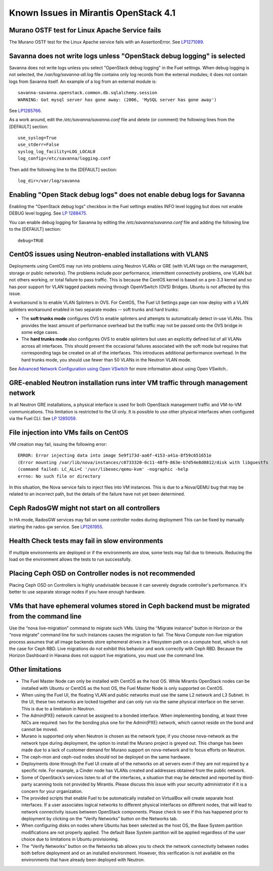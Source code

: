 Known Issues in Mirantis OpenStack 4.1
======================================

Murano OSTF test for Linux Apache Service fails
-----------------------------------------------

The Murano OSTF test for the Linux Apache service fails with an AssertionError.
See `LP1271089 <https://bugs.launchpad.net/fuel/+bug/1271089>`_.


Savanna does not write logs unless "OpenStack debug logging" is selected
------------------------------------------------------------------------

Savanna does not write logs unless you select "OpenStack debug logging" in the Fuel settings.
When debug logging is not selected,
the */var/log/savanna-all.log* file
contains only log records from the external modules;
it does not contain logs from Savanna itself.
An example of a log from an external module is:

::

  savanna-savanna.openstack.common.db.sqlalchemy.session
  WARNING: Got mysql server has gone away: (2006, 'MySQL server has gone away')

See `LP1285766 <https://bugs.launchpad.net/fuel/+bug/1285766>`_.

As a work around, edit the  */etc/savanna/savanna.conf* file
and delete (or comment) the following lines from the [DEFAULT] section:

::

  use_syslog=True
  use_stderr=False
  syslog_log_facility=LOG_LOCAL0
  log_config=/etc/savanna/logging.conf

Then add the following line to the [DEFAULT] section:

::

  log_dir=/var/log/savanna


Enabling "Open Stack debug logs" does not enable debug logs for Savanna
-----------------------------------------------------------------------

Enabling the "OpenStack debug logs" checkbox in the Fuel settings
enables INFO level logging but does not enable DEBUG level logging.
See `LP 1288475 <https://bugs.launchpad.net/fuel/+bug/1288475>`_.

You can enable debug logging for Savanna
by editing the  */etc/savanna/savanna.conf* file
and adding the following line to the [DEFAULT] section:

::

  debug=TRUE


CentOS issues using Neutron-enabled installations with VLANS
------------------------------------------------------------

Deployments using CentOS may run into problems
using Neutron VLANs or GRE (with VLAN tags on the management, storage or public networks).
The problems include poor performance, intermittent connectivity problems,
one VLAN but not others working, or total failure to pass traffic.
This is because the CentOS kernel is based on a pre-3.3 kernel
and so has poor support for VLAN tagged packets moving through OpenVSwitch (OVS) Bridges.
Ubuntu is not affected by this issue.

A workaround is to enable VLAN Splinters in OVS.
For CentOS, The Fuel UI Settings page can now deploy
with a VLAN splinters workaround enabled in two separate modes -- soft trunks and hard trunks:

*  The **soft trunks mode** configures OVS to enable splinters
   and attempts to automatically detect in-use VLANs.
   This provides the least amount of performance overhead
   but the traffic may not be passed onto the OVS bridge in some edge cases.

*  The **hard trunks mode** also configures OVS to enable splinters
   but uses an explicitly defined list of all VLANs across all interfaces.
   This should prevent the occasional failures associated with the soft mode
   but requires that corresponding tags be created on all of the interfaces.
   This introduces additional performance overhead.
   In the hard trunks mode,  you should use fewer than 50 VLANs in the Neutron VLAN mode.

See `Advanced Network Configuration using Open VSwitch <http://docs.mirantis.com/fuel/fuel-4.1/reference-architecture.html?highlight=vlan%20splinters#advanced-network-configuration-using-open-vswitch>`_
for more information about using Open VSwitch..

GRE-enabled Neutron installation runs inter VM traffic through management network
---------------------------------------------------------------------------------

In all Neutron GRE installations,
a physical interface is used for both OpenStack management traffic and VM-to-VM communications.
This limitation is restricted to the UI only.
It is possible to use other physical interfaces when configured via the Fuel CLI.
See `LP 1285059 <https://bugs.launchpad.net/fuel/+bug/1285059>`_.

File injection into VMs fails on CentOS
---------------------------------------

VM creation may fail, issuing the following error:

::

  ERROR: Error injecting data into image 5e9f173d-aa6f-4153-a41a-8f59c651651e
  (Error mounting /var/lib/nova/instances/c0733320-0c11-48f9-863e-b7d54e8d0812/disk with libguestfs
  (command failed: LC_ALL=C '/usr/libexec/qemu-kvm' -nographic -help
  errno: No such file or directory

In this situation, the Nova service fails to inject files into VM instances.
This is due to a Nova/QEMU bug that may be related to an incorrect path,
but the details of the failure have not yet been determined.

Ceph RadosGW might not start on all controllers
-----------------------------------------------

In HA mode, RadosGW services may fail on some controller nodes during deployment
This can be fixed by manually starting the rados-gw service.
See `LP1261955 <https://bugs.launchpad.net/fuel/+bug/1261966>`_.

Health Check tests may fail in slow environments
------------------------------------------------

If multiple environments are deployed or if the environments are slow,
some tests may fail due to timeouts.
Reducing the load on the environment allows the tests to run successfully.

Placing Ceph OSD on Controller nodes is not recommended
-------------------------------------------------------

Placing Ceph OSD on Controllers is highly unadvisable because it can severely
degrade controller's performance. It's better to use separate storage nodes
if you have enough hardware.

VMs that have ephemeral volumes stored in Ceph backend must be migrated from the command line
---------------------------------------------------------------------------------------------

Use the “nova live-migration” command to migrate such VMs.
Using the “Migrate instance” button in Horizon or the “nova migrate” command line
for such instances causes the migration to fail.
The Nova Compute non-live migration process assumes
that all image backends store ephemeral drives in a filesystem path on a compute host,
which is not the case for Ceph RBD.
Live migrations do not exhibit this behavior and work correctly with Ceph RBD.
Because the Horizon Dashboard in Havana does not support live migrations,
you must use the command line.

Other limitations
-----------------

* The Fuel Master Node can only be installed with CentOS as the host OS.
  While Mirantis OpenStack nodes can be installed with Ubuntu or CentOS as the host OS,
  the Fuel Master Node is only supported on CentOS.

* When using the Fuel UI, the floating VLAN and public networks
  must use the same L2 network and L3 Subnet.
  In the UI, these two networks are locked together
  and can only run via the same physical interface on the server.
  This is due to a limitation in Neutron.

* The Admin(PXE) network cannot be assigned to a bonded interface.
  When implementing bonding, at least three NICs are required:
  two for the bonding plus one for the Admin(PXE) network,
  which cannot reside on the bond and cannot be moved.

* Murano is supported only when Neutron is chosen as the network type;
  if you choose nova-network as the network type during deployment,
  the option to install the Murano project is greyed out.
  This change has been made due to a lack of customer demand
  for Murano support on nova-network and to focus efforts on Neutron.

* The ceph-mon and ceph-osd nodes should not be deployed on the same hardware.

* Deployments done through the Fuel UI create all of the networks on all servers
  even if they are not required by a specific role.
  For example, a Cinder node has VLANs created and addresses obtained from the public network.

* Some of OpenStack’s services listen to all of the interfaces,
  a situation that may be detected and reported by third-party scanning tools not provided by Mirantis.
  Please discuss this issue with your security administrator if it is a concern for your organization.

* The provided scripts that enable Fuel to be automatically installed on VirtualBox
  will create separate host interfaces.
  If a user associates logical networks to different physical interfaces on different nodes,
  that will lead to network connectivity issues between OpenStack components.
  Please check to see if this has happened prior to deployment
  by clicking on the “Verify Networks” button on the Networks tab.

* When configuring disks on nodes where Ubuntu has been selected as the host OS,
  the Base System partition modifications are not properly applied.
  The default Base System partition will be applied regardless of the user choice
  due to limitations in Ubuntu provisioning.

* The “Verify Networks” button on the Networks tab
  allows you to check the network connectivity between nodes
  both before deployment and on an installed environment.
  However, this verification is not available on the environments
  that have already been deployed with Neutron.
